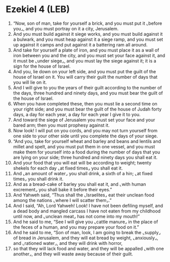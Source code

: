 * Ezekiel 4 (LEB)
:PROPERTIES:
:ID: LEB/26-EZE04
:END:

1. “Now, son of man, take for yourself a brick, and you must put it ⌞before you⌟, and you must portray on it a city, Jerusalem.
2. And you must build against it siege works, and you must build against it a bulwark, and you must heap against it a siege ramp, and you must set up against it camps and put against it a battering ram all around.
3. And take for yourself a plate of iron, and you must place it as a wall of iron between you and the city, and you must set your face against it, and it must be ⌞under siege⌟, and you must lay the siege against it; it is a sign for the house of Israel.
4. And you, lie down on your left side, and you must put the guilt of the house of Israel on it. You will carry their guilt the number of days that you will lie on it.
5. And I will give to you the years of their guilt according to the number of the days, three hundred and ninety days, and you must bear the guilt of the house of Israel.
6. When you have completed these, then you must lie a second time on your right side; and you must bear the guilt of the house of Judah forty days, a day for each year, a day for each year I give it to you.
7. And toward the siege of Jerusalem you must set your face and your bared arm; then you must prophesy against it.
8. Now look! I will put on you cords, and you may not turn yourself from one side to your other side until you complete the days of your siege.
9. “And you, take for yourself wheat and barley and beans and lentils and millet and spelt, and you must put them in one vessel, and you must make them for yourself into a food during the number of days that you are lying on your side; three hundred and ninety days you shall eat it.
10. And your food that you will eat will be according to weight; twenty shekels for each day ⌞at fixed times⌟ you shall eat it.
11. And ⌞an amount of water⌟ you shall drink, a sixth of a hin; ⌞at fixed times⌟ you shall drink it.
12. And as a bread-cake of barley you shall eat it, and ⌞with human excrement⌟ you shall bake it before their eyes.”
13. And Yahweh said, “Thus shall the ⌞Israelites⌟ eat their unclean food among the nations ⌞where I will scatter them⌟.”
14. And I said, “Ah, Lord Yahweh! Look! I have not been defiling myself, and a dead body and mangled carcass I have not eaten from my childhood until now, and ⌞unclean meat⌟ has not come into my mouth!”
15. And he said to me, “See I will give you ⌞cattle manure⌟ in the place of the feces of a human, and you may prepare your food on it.”
16. And he said to me, “Son of man, look, I am going to break the ⌞supply⌟ of bread in Jerusalem, and they will eat bread by weight, ⌞anxiously⌟, and ⌞rationed water⌟, and they will drink with horror,
17. so that they will lack food and water, and they will be appalled ⌞with one another⌟, and they will waste away because of their guilt.
